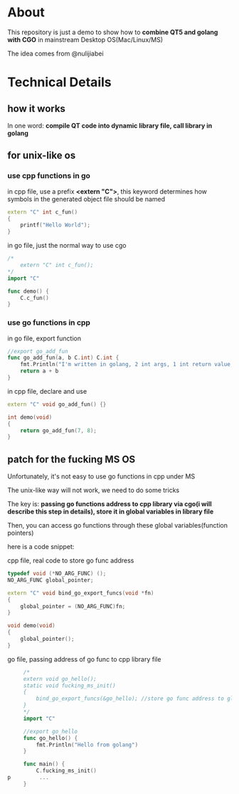* About

  This repository is just a demo to show how to *combine QT5 and golang with CGO* in mainstream Desktop OS(Mac/Linux/MS)

  The idea comes from @nulijiabei

* Technical Details

** how it works

   In one word: *compile QT code into dynamic library file, call library in golang*

** for unix-like os

*** use cpp functions in go
    
    in cpp file, use a prefix *<extern "C">*, this keyword determines how symbols in the generated object file should be named

    #+BEGIN_SRC cpp
      extern "C" int c_fun()
      {
          printf("Hello World");
      }
    #+END_SRC

    in go file, just the normal way to use cgo
    #+BEGIN_SRC go
      /*
          extern "C" int c_fun();
      ,*/
      import "C"
      
      func demo() {
          C.c_fun()
      }
    #+END_SRC

*** use go functions in cpp

    in go file, export function
    #+BEGIN_SRC go
      //export go_add_fun
      func go_add_fun(a, b C.int) C.int {
          fmt.Println("I'm written in golang, 2 int args, 1 int return value, called by QT.")
          return a + b
      }
    #+END_SRC

    in cpp file, declare and use
    #+BEGIN_SRC cpp
      extern "C" void go_add_fun() {}
      
      int demo(void)
      {
          return go_add_fun(7, 8);
      }
    #+END_SRC

** patch for the fucking MS OS

   Unfortunately, it's not easy to use go functions in cpp under MS

   The unix-like way will not work, we need to do some tricks

   The key is: *passing go functions address to cpp library via cgo(i will describe this step in details), store it in global variables in library file*

   Then, you can access go functions through these global variables(function pointers)

   here is a code snippet:

   cpp file, real code to store go func address

   #+BEGIN_SRC cpp
     typedef void (*NO_ARG_FUNC) ();
     NO_ARG_FUNC global_pointer;
     
     extern "C" void bind_go_export_funcs(void *fn)
     {
         global_pointer = (NO_ARG_FUNC)fn;
     }
     
     void demo(void)
     {
         global_pointer();
     }
   #+END_SRC

   go file, passing address of go func to cpp library file
 
   #+BEGIN_SRC go
     /*
     extern void go_hello();
     static void fucking_ms_init()
     {
         bind_go_export_funcs(&go_hello); //store go func address to global variable in library file
     }
     ,*/
     import "C"
     
     //export go_hello
     func go_hello() {
         fmt.Println("Hello from golang")
     }
     
     func main() {
         C.fucking_ms_init()
p         ...
     }
   #+END_SRC
